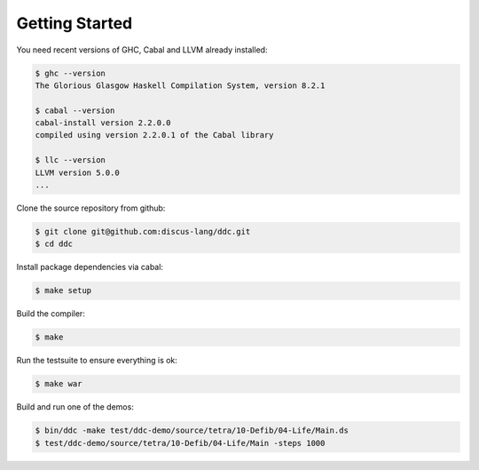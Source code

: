 
Getting Started
===============


You need recent versions of GHC, Cabal and LLVM already installed:

.. code-block:: none

  $ ghc --version
  The Glorious Glasgow Haskell Compilation System, version 8.2.1

  $ cabal --version
  cabal-install version 2.2.0.0
  compiled using version 2.2.0.1 of the Cabal library

  $ llc --version
  LLVM version 5.0.0
  ...


Clone the source repository from github:

.. code-block:: none

  $ git clone git@github.com:discus-lang/ddc.git
  $ cd ddc

Install package dependencies via cabal:

.. code-block:: none

  $ make setup

Build the compiler:

.. code-block:: none

  $ make

Run the testsuite to ensure everything is ok:

.. code-block:: none

  $ make war

Build and run one of the demos:

.. code-block:: none

  $ bin/ddc -make test/ddc-demo/source/tetra/10-Defib/04-Life/Main.ds
  $ test/ddc-demo/source/tetra/10-Defib/04-Life/Main -steps 1000
